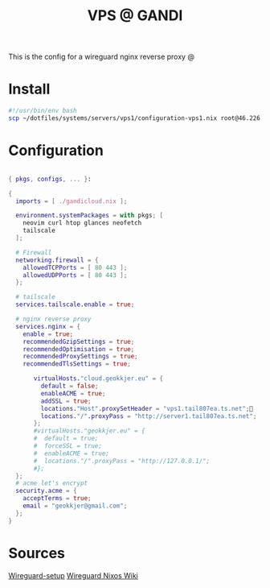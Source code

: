 #+TITLE: VPS @ GANDI

This is the config for a wireguard nginx reverse proxy @

* Install
#+begin_src bash :tangle copy-conf-vps1.sh
  #!/usr/bin/env bash
  scp ~/dotfiles/systems/servers/vps1/configuration-vps1.nix root@46.226.104.98:/etc/nixos/configuration.nix

#+end_src

* Configuration

#+begin_src nix :tangle configuration-vps1.nix

  { pkgs, configs, ... }:

  {
    imports = [ ./gandicloud.nix ];

    environment.systemPackages = with pkgs; [
      neovim curl htop glances neofetch
      tailscale
    ];

    # Firewall 
    networking.firewall = {
      allowedTCPPorts = [ 80 443 ];
      allowedUDPPorts = [ 80 443 ];
    };

    # tailscale
    services.tailscale.enable = true;

    # nginx reverse proxy
    services.nginx = {
      enable = true;
      recommendedGzipSettings = true;
      recommendedOptimisation = true;
      recommendedProxySettings = true;
      recommendedTlsSettings = true;

         virtualHosts."cloud.geokkjer.eu" = {
           default = false;
           enableACME = true;
           addSSL = true;
           locations."Host".proxySetHeader = "vps1.tail807ea.ts.net";
           locations."/".proxyPass = "http://server1.tail807ea.ts.net";
         };
         #virtualHosts."geokkjer.eu" = {
         #  default = true;
         #  forceSSL = true;
         #  enableACME = true;
         #  locations."/".proxyPass = "http://127.0.0.1/";
         #};
    };
    # acme let's encrypt
    security.acme = {
      acceptTerms = true;
      email = "geokkjer@gmail.com";
    };
  }

#+end_src

* Sources

[[https://dataswamp.org/~solene/2021-05-18-nixos-wireguard.html][Wireguard-setup]]
[[https://nixos.wiki/wiki/WireGuard][Wireguard Nixos Wiki]]
